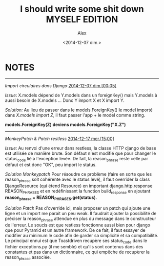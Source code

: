 #+STARTUP: showeverything
#+STARTUP: indent
#+STARTUP: hidestars

#+TITLE: I should write some shit down MYSELF EDITION 
#+AUTHOR: Alex
#+DATE: <2014-12-07 dim.>

* *NOTES*

--------------------------------------------------------------------------------

/Import circulaires dans Django/
_2014-12-07 dim.[00:05]_

/Issue/:
X.models dépend de Y.models dans un foreignKey() mais Y.models à aussi besoin de 
X.models ... Donc Y import X et X import Y.

/Solution:/
Au lieu de passer dans le models.ForeignKey() le model importé dans /X.models 
import Z/, il faut passer l'app + le model comme string.

*models.ForeignKey(Z) deviens models.ForeignKey("X.Z")*

--------------------------------------------------------------------------------

/MonkeyPatch & Patch restless/
_2014-12-17 mer.[15:00]_ 

/Issue:/
Au renvoi d'une erreur dans restless, la classe HTTP django de base est utilisée 
de manière brute. Son défaut n'est modifié que pour changer le status_code lié 
à l'exception levée. De fait, la reason_phrase reste celle par défaut et est donc 
"OK", peu import le status.

/Solution Monkeypatch/
Pour résoudre ce problème (faire en sorte que les reason_phrase soit cohérente
avec le status levé), il faut overrider la class DjangoResource (qui étend Resource)
en important django.http.response REASON_PHRASES et en redéfinissant la function 
build_response en ajoutant *reason_phrase = REASON_PHRASES.get(status)*.

/Solution Patch/
Pas d'override ici, mais proposer un patch qui ajoute une ligne et un import me parait 
un peu weak. Il faudrait ajouter la possibilité de préciser la reason_phrase attendue
en plus du message dans le constructeur de l'erreur. Le soucis est que restless 
fonctionne aussi bien pour django que pour Pyramid et un autre framework. 
De ce fait, il faut essayer de modifier au minimum le code afin de garder sa 
simplicité et sa compatibilité. Le principal ennui est que Toastdriven recupère 
ses status_code dans le fichier exceptions.py (il me semble) et qu'ils sont 
contenus dans des constantes et pas dans un dictionnaire, ce qui empêche 
de recupèrer la reason_phrase associée.

